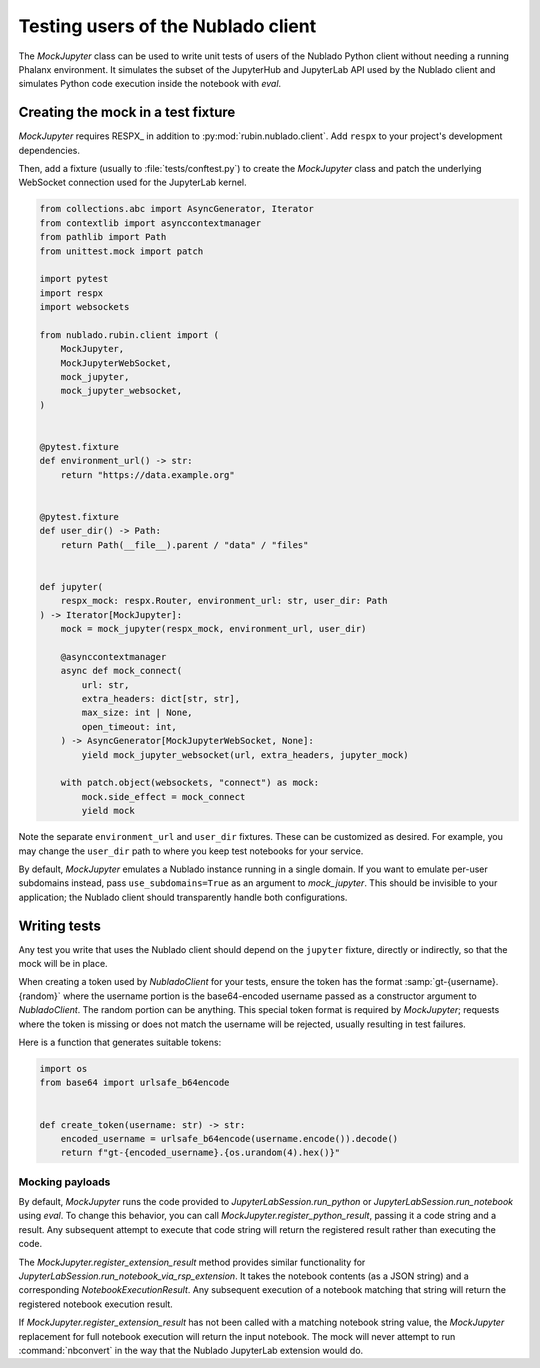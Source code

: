 .. py:currentmodule:: rubin.nublado.client

###################################
Testing users of the Nublado client
###################################

The `MockJupyter` class can be used to write unit tests of users of the Nublado Python client without needing a running Phalanx environment.
It simulates the subset of the JupyterHub and JupyterLab API used by the Nublado client and simulates Python code execution inside the notebook with `eval`.

Creating the mock in a test fixture
===================================

`MockJupyter` requires RESPX_ in addition to :py:mod:`rubin.nublado.client`.
Add ``respx`` to your project's development dependencies.

Then, add a fixture (usually to :file:`tests/conftest.py`) to create the `MockJupyter` class and patch the underlying WebSocket connection used for the JupyterLab kernel.

.. code-block:: python

    from collections.abc import AsyncGenerator, Iterator
    from contextlib import asynccontextmanager
    from pathlib import Path
    from unittest.mock import patch

    import pytest
    import respx
    import websockets

    from nublado.rubin.client import (
        MockJupyter,
        MockJupyterWebSocket,
        mock_jupyter,
        mock_jupyter_websocket,
    )


    @pytest.fixture
    def environment_url() -> str:
        return "https://data.example.org"


    @pytest.fixture
    def user_dir() -> Path:
        return Path(__file__).parent / "data" / "files"


    def jupyter(
        respx_mock: respx.Router, environment_url: str, user_dir: Path
    ) -> Iterator[MockJupyter]:
        mock = mock_jupyter(respx_mock, environment_url, user_dir)

        @asynccontextmanager
        async def mock_connect(
            url: str,
            extra_headers: dict[str, str],
            max_size: int | None,
            open_timeout: int,
        ) -> AsyncGenerator[MockJupyterWebSocket, None]:
            yield mock_jupyter_websocket(url, extra_headers, jupyter_mock)

        with patch.object(websockets, "connect") as mock:
            mock.side_effect = mock_connect
            yield mock

Note the separate ``environment_url`` and ``user_dir`` fixtures.
These can be customized as desired.
For example, you may change the ``user_dir`` path to where you keep test notebooks for your service.

By default, `MockJupyter` emulates a Nublado instance running in a single domain.
If you want to emulate per-user subdomains instead, pass ``use_subdomains=True`` as an argument to `mock_jupyter`.
This should be invisible to your application; the Nublado client should transparently handle both configurations.

Writing tests
=============

Any test you write that uses the Nublado client should depend on the ``jupyter`` fixture, directly or indirectly, so that the mock will be in place.

When creating a token used by `NubladoClient` for your tests, ensure the token has the format :samp:`gt-{username}.{random}` where the username portion is the base64-encoded username passed as a constructor argument to `NubladoClient`.
The random portion can be anything.
This special token format is required by `MockJupyter`; requests where the token is missing or does not match the username will be rejected, usually resulting in test failures.

Here is a function that generates suitable tokens:

.. code-block:: python

   import os
   from base64 import urlsafe_b64encode


   def create_token(username: str) -> str:
       encoded_username = urlsafe_b64encode(username.encode()).decode()
       return f"gt-{encoded_username}.{os.urandom(4).hex()}"

Mocking payloads
----------------

By default, `MockJupyter` runs the code provided to `JupyterLabSession.run_python` or `JupyterLabSession.run_notebook` using `eval`.
To change this behavior, you can call `MockJupyter.register_python_result`, passing it a code string and a result.
Any subsequent attempt to execute that code string will return the registered result rather than executing the code.

The `MockJupyter.register_extension_result` method provides similar functionality for `JupyterLabSession.run_notebook_via_rsp_extension`.
It takes the notebook contents (as a JSON string) and a corresponding `NotebookExecutionResult`.
Any subsequent execution of a notebook matching that string will return the registered notebook execution result.

If `MockJupyter.register_extension_result` has not been called with a matching notebook string value, the `MockJupyter` replacement for full notebook execution will return the input notebook.
The mock will never attempt to run :command:`nbconvert` in the way that the Nublado JupyterLab extension would do.
